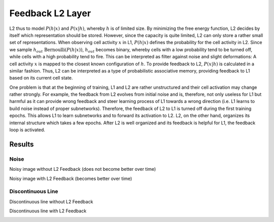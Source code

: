 Feedback L2 Layer
=================

L2 thus to model :math:`P(h|x)` and :math:`P(x|h)`, whereby :math:`h` is of limited size.
By minimizing the free energy function, L2 decides by itself which representation should be stored.
However, since the capacity is quite limited, L2 can only store a rather small set of representations.
When observing cell activity :math:`x` in L1, :math:`P(h|x)` defines the probability for the cell activity in L2. Since we sample :math:`h_{out} ~ \text{Bernoulli}(P(h | x) )`, :math:`h_{out}` becomes binary, whereby cells with a low probability tend to be turned off, while cells with a high probability tend to fire.
This can be interpreted as filter against noise and slight deformations: A cell activity :math:`x` is mapped to the closest known configuration of :math:`h`.
To provide feedback to L2, :math:`P(x|h)` is calculated in a similar fashion. Thus, L2 can be interpreted as a type of probabilistic associative memory, providing feedback to L1 based on its current cell state.


One problem is that at the beginning of training, L1 and L2 are rather unstructured and their cell activation may change rather strongly.
For example, the feedback from L2 evolves from initial noise and is, therefore, not only useless for L1 but harmful as it can provide wrong feedback and steer learning process of L1 towards a wrong direction (i.e. L1 learns to build noise instead of proper subnetworks).
Therefore, the feedback of L2 to L1 is turned off during the first training epochs.
This allows L1 to learn subnetworks and to forward its activation to L2. L2, on the other hand, organizes its internal structure which takes a few epochs.
After L2 is well organized and its feedback is helpful for L1, the feedback loop is activated.


Results
-------

Noise
~~~~~

Noisy image without L2 Feedback (does not become better over time)

.. image:: /_static/results/230617/no_l2.png
  :width: 800


Noisy image with L2 Feedback (becomes better over time)

.. image:: /_static/results/230617/with_l2.png
  :width: 800

Discontinuous Line
~~~~~~~~~~~~~~~~~~

Discontinuous line without L2 Feedback

.. image:: /_static/results/230617/ohne_L2_unterbrochen.png
  :width: 800


Discontinuous line with L2 Feedback

.. image:: /_static/results/230617/mit_L2_unterbrochen.png
  :width: 800



